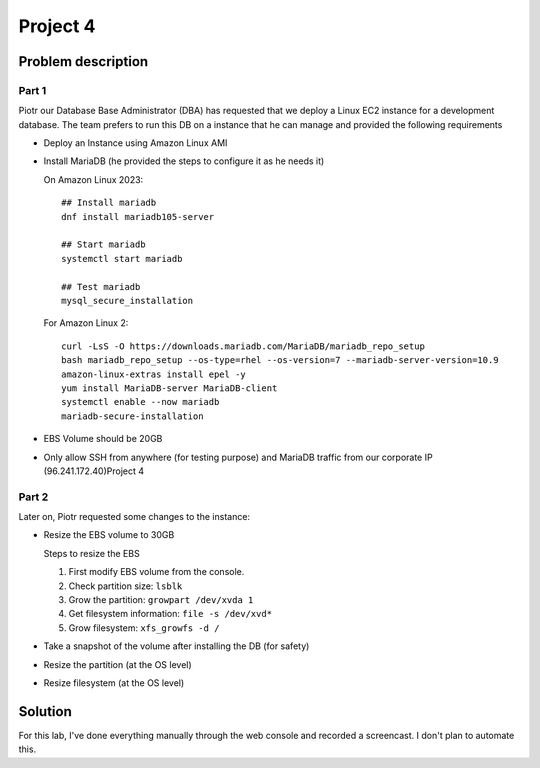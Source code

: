 ***********
 Project 4
***********


Problem description
-------------------

Part 1
^^^^^^
Piotr our Database Base Administrator (DBA) has
requested that we deploy a Linux EC2 instance for a
development database. The team prefers to run this DB
on a instance that he can manage and provided the
following requirements

* Deploy an Instance using Amazon Linux AMI
* Install MariaDB (he provided the steps to configure
  it as he needs it)

  On Amazon Linux 2023::

    ## Install mariadb
    dnf install mariadb105-server

    ## Start mariadb
    systemctl start mariadb

    ## Test mariadb
    mysql_secure_installation

  For Amazon Linux 2::

    curl -LsS -O https://downloads.mariadb.com/MariaDB/mariadb_repo_setup
    bash mariadb_repo_setup --os-type=rhel --os-version=7 --mariadb-server-version=10.9
    amazon-linux-extras install epel -y
    yum install MariaDB-server MariaDB-client
    systemctl enable --now mariadb
    mariadb-secure-installation

* EBS Volume should be 20GB
* Only allow SSH from anywhere (for testing purpose)
  and MariaDB traffic from our corporate IP
  (96.241.172.40)Project 4

Part 2
^^^^^^
Later on, Piotr requested some changes to the instance:

* Resize the EBS volume to 30GB

  Steps to resize the EBS

  1. First modify EBS volume from the console.
  2. Check partition size: ``lsblk``
  3. Grow the partition: ``growpart /dev/xvda 1``
  4. Get filesystem information: ``file -s /dev/xvd*``
  5. Grow filesystem: ``xfs_growfs -d /``

* Take a snapshot of the volume after installing the DB (for safety)
* Resize the partition (at the OS level)
* Resize filesystem (at the OS level)


Solution
--------
For this lab, I've done everything manually
through the web console and recorded a screencast.
I don't plan to automate this.
